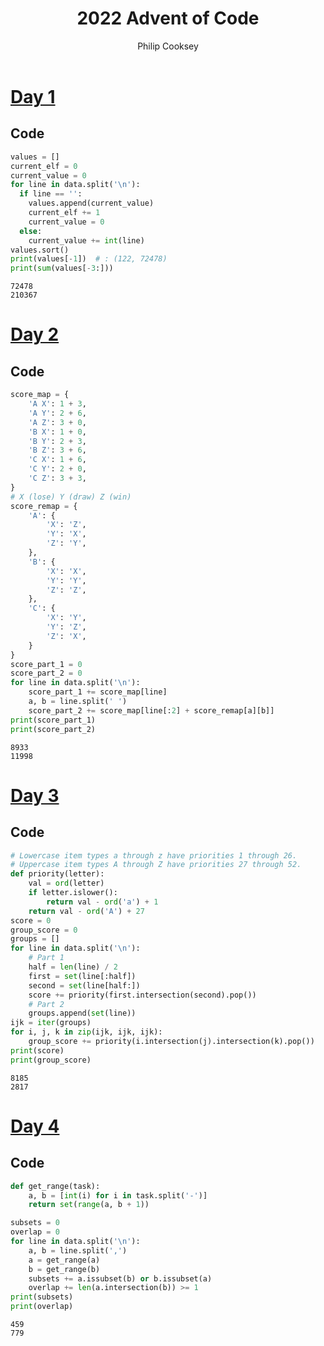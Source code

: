 # -*- coding: utf-8 -*-
#+TITLE: 2022 Advent of Code
#+AUTHOR: Philip Cooksey
#+STARTUP: hideblocks showall
#+OPTIONS: toc:1 num:nil html-postamble:nil
#+EXPORT_FILE_NAME: index.html
#+HTML_HEAD: <link rel="stylesheet" type="text/css" href="style.css" />

* [[https://adventofcode.com/2022/day/1][Day 1]]
** Code
#+BEGIN_SRC python :results output :var data=DAY1_DATA :exports both
values = []
current_elf = 0
current_value = 0
for line in data.split('\n'):
  if line == '':
    values.append(current_value)
    current_elf += 1
    current_value = 0
  else:
    current_value += int(line)
values.sort()
print(values[-1])  # : (122, 72478)
print(sum(values[-3:]))
#+END_SRC

#+RESULTS:
: 72478
: 210367

** Data :noexport:
#+NAME: DAY1_DATA
#+HEADER: :noweb
#+BEGIN_SRC org :results value raw
4456
15332
15148
8795
11382

9808
8430
8486
18918

57935

1604
3015
4529
4862
1822
4297
2568
3263
3011
2127
5186
1947
5816
4255
4041

35216

35747
27324

26368
27055

13138
7084
3464

5645
11098
3052
6917
5235
1717
9228

7789
9290
5753
9600
8631
6873
8844
2228
5123

5177
7591
7973
2093
7266
5307
3562
4994
2681
2924

15474
11021
14987
18512

12187
6865
20315

13751

6467
8287
14768
7194
9595

3948
1577
1989

24800
23570

2378
3426
6782
7276
5242
3067
4899
5532
4877
6314
6935
1956

59761

15344
4376
10193
2616
4785

2213
5782
1524
5941
3889
4619
5429
2136
2728
3576
2656
5164
4329
2497
4708

5683
4966
6373
4478
5416
5769
5070
1858
1402
7860
5079

8074
2328
7620
4129
4601
7599
5920
7630
2371
6012
4981

9498
24782

8021
13701
11586
2602
6357
5024

5196
1576
5951
1324
7173
7755
8917
4876
9529

8424
12572
13981
10565

1250
3812
3169
4603
2583
5161
1338
1190
3905
1306
6034
5014
1395
5712
2405

2979
2522
3492
2056
3938
5299
2344
5770
4986
4396
5009
2297
5204
2212
4639

48407

10536
2349
15857
12566
6685

13146
2316
13286
9084
10813

3229
5725
6745
2572
3680
6120
1520
5282
4233
7415
3651
6321

16325
26001
4135

4446
1777
7851
3725
3467
4269
4832
3126
5262
3832

36676

4235
9133
9303
11635
7756
10581
10205

3881
4503
4561
7864
8425
1132
2225
1774

11546
8235
6565
8843
10925
1294
8524

10308
18232
17418

7868
5254
5010
6247
8073
6653
5905
7280
2294
2310
4373

22935
32902

27527

5453
4894
5399
3194
5313
5029
1675
8505
2402

9019
7439
1022
6928

14254
6993

2241
6280
5528
3050
9740
4417
5394
5005

7238
5994
4777
2224
2615
5435
2882
1197
4046
5816
5169
1982

6078
1024
5313
1077
3849
4504
4905
1531
5982
3421
5897
5863
3924
1462
1498

7730
13740
11124
5254
1477

6460
16501
6967

32786
14401

2100
1443
2242
4612
1688
2989
5955
2558
3471
4266
5055
1696
1675
5607
1698

7442
11417
4391
1381
14939

3197
5254
5713
3793
4821
5224
2793
6292
4170
5175
3118
2921
4915
5183

5820
4391
1572
6231
2637
3245
1151
4649
6362
2701
4472
3981
3061
5232

2014
5908
7546
1550
5985
4555
3104
1570
2728
6966
5707

6900
8301
13106
13291
11480

13286
7865

13378
13699
13111
9125
8693
10880

8246
3428
3820
1395
4372
5028
3319
2791
5672
5250

3849
4034
3471
2861
1981
6597
1121
5171
5684
6322
3404

6530
7349
13396
15417

1544
1116
6318
1411
4235
2121
2289
2782
6496
5601
5820
5679
5084
6093

1188
1305
6501
5374
3059
5159
2258
4739
1082
1300
3228
1862
6513

2311
2736
3212
3840
4430
3264
1314
4005
3845
2290
2132
4929
5428
3038
3314

8080
1334
7997
1600
1403
7378
5766
2404
6620
3227
1285

1453
2076
3420
3210
6937
3434
1551
1308
6724
7854
3566

7944
21317
19792

7309
4116
8109
4976
7840
4063
1899
1282
3849
3471

7881
6265
9472
8410
7233
5480
5932
7062

55574

14717

5572
20925

16502
5704
7737
1666

7731

23304

1843
1296
1902
4620
5012
4071
3017
4109
6039
1343
3176
5562
2259
1205
3274

4160
4008
6960
1483
7779
7941
8578
3089

16288
8081
9553
3391
13430

3134
2771
5632
3394
3806
3416
2820
5295
5551
5993
3275
4223
1026

5349
1116
2873
4787
1400
1427
5019
5063
4101
1009
5664
2278
4839
4351
5563

21339
17904
20186

2835
1127
4130
3382
5698
5093
2716
4206
6223
6229
1566
2929
4368
4734

1534
7504
1597
3334
2415
5265
2596

1768
6531
6030
4418
2215
5698
4344
6017
5690
5953
2643
6509
5571

55789

12897
15223
9267
2635
12196

22537
30299

2392
1543
2911
12733
6014
9408

6161
1422
1149
2998
7005
6205
8151
6756
7996
2657

13763
10436
6205
13561
11215
7667

1175
5134
2837
3469
2453
5981
6131
1145
3177
5624
3275

7324
2404
8478
8607
4730
7408
3153
1243
4409
1557

3562
5873
1366
3030
4244
5379
3185
4384
3227
2918
4867
2392
1259
5097
2502

9159
3112
1546
9707
2973
7748
2498
3408

2754
8701
9383
1032
8853
6561
1620
3548
5350

1573
3449
6148
6428
2047
4891
2734
1906
5358
4574
5609
1203

10709
11865
4776
3416
9062
12053

1445
9294
12245
5102

2250
24101
9067

69003

15391
9789
2491
4529

2296
7458
2953
4324
2693
1774
8020
7327

13589

19833
9336
10146
7848

1860
4327
1136
4033
3876
2293
1458
5180
3298
2402
1055
6011
5404

3232
7872
1774
6694
5737
4408
6366
5436
1659
1404
1906

1901
6314
4317
1004
4615
3045
3354
4869
6198
1700
5942
2906

5559
4176
1851
3937
2463
3997
5604
2202
2277
6054
5874
5895
5024
5604
1052

5333
1443
3930
6574
4939
5709
4451
2005
5770
5812
1904
6412
1455

3836
6852
1460
6465
6736
7842
3138
1588
5173
2141
1280

17550
1366
21148

43430

13946
4212
13110
6545
13440
6113

2153
1069
8788
1013
2072
2615
2721
5305
6362

1967
6352
5793
1378

8623
12864
2992
5445
5729
13215

6387
2940
7403
6638
6829
1085
6876
6992
3060
6603
5952
4335

19705
20102
6637
14071

2840
9088
6723
4085
5522

4121
7644
9835
2363
6791
5901
6526
7273

9599
9676
7347
4769
8184
6267
9319
8997
8320

4400
6279
7783
2220
5400
7160
2884
4431
2137
4215
7009

1771
1273
1351
1636
4824
1078
6062
4117
2073
3731
3259
5938
3854
3518
4303

6145
2840
1092
1074
3794
2474
3662
4088
3412
4375
4870
3283
3987

39487

5939
4462
11269
8957
9176
8451
7384

5844
2701
4494
1323
1355
2817
2844
3357
2690
1485
1292
3127
5413
5130
2611

4375
8058
7707
1222
6437
4629
7025
5385
6516
5607
4211

5857
2485
6192
6899
10078
3717
7144
8567

3500
15273
13240
3718
1469

4015
3971
5568
1927
4210
2791
1790
4671
6421

15712
13378
3252
11034
11821

10668
2660

4227
6926
6629
11649
5860
3738

7839
5273
2817
14372
1373

3174
15890
9917
8555
3689

5067
10140
9829
13507
4641
3012

5103
2025
1916
12487

1759
1966
1463
5374
6313
5308
4942
7268
4051
2697
5120
6179

61363

5018
3780
4918
1108
5395
7109

6220
4245
6322
5329
6383
6852
2839
2890
6796
5522
4376
4184

4395
1770
1627
9959

34941
2163

6620
3240
1464
7213
2440
2416
5710
1413
3111
1238
6759
3243

2891
2268
2816
4543
4885
4940
6805
2388
5045
4455
2311
3000

2389
10749
10902
5409
5879
1523
9673

7299
5735
5399
3058
1453
4879
6755
4358
7490
4373
7078

1091
5077
3905
4431
1314
1057
4299
5526
4051
1816
3438
4255
4814
3497

3154
15076
9075
11062
15034

2602
6838
6717
5069
6021
1197
1433
4996
2150
4477
6854
6793

9470
16177
17085
12206

9346

1537
6246
3425
15612

9179
8255
4268
5929
4779
2064
8454
10415

11847
3833
2302
9676
9392
4772
8144

19068
14793

6674
7489
2800
6290
1561
5104
7672
5826
6534
1625
4518

3782
1168
3350
5836
2756
5196
6134
6217
4238
2673
6462
2703
1792

8058
7336
9255
11102
10372
4544
3400

3560
4786
16166
7505
5275

4106
3782
2824
6291
8768
8953
10093
7212

10343
3707
4931
8986
5122
10412
5659
6535

4446
10953
4583
10386
9446
1290
8175

22060
32800

6529
10560
1565
6744
13510

5644
2683
5983
4928
4287
4229
1238
5676
4459
4428
3596
3357
5361
5864
1651

5500
8352
5151
9023
5639
2401
3444

7207
2938
5187
7597
5537
4185
3302
6283
7436
2060
3284

7910
2995
1029
6938
2543
3021
6932
2344
8607

5999
3983
5017
2519
5665
4522
3997
3826
2525
1787
5833
5077
1046
3403
4119

5644
5785
6978
5278
7358
8732
4155
4893
1033
1915

19270
3726
14601

2839
5182
3385
3874
3909
4896
6049
3513
5858
3585
3914
2003
5358
1410
5380

3094
11126
10227
7659
2491
8200

14804
12807
9658
12943
6693

5524
3874
1823
4654
2071
2935
3342
2845
4694
3711
2366
5002
2433
3191
4709

9068
1009
6619
9325
9608
5953
3186
7929
2219

5762
2410
1474
6659
4007
2793
3423
3281
5319
6674
2826
1156
4955

10835
29983

54869

3054
2100
6896
1702
3616
1500
6799
4683
5443
4554
3588
6136

3632
3894
2685
2075
1191
6239
4758
5575
1776
2966
4951
4317
3836
2731

1141
4772
6072
4153
2855
6357
7153
4671
2976
2115
1080
5259

4357
1328
6412
1730
1320
3812
1910
1794
5786
4504
1435
6854

31138

5461
1426
5065
3397
1932
5237
1533
2796
5136
5350
4613
2637
2148
4779

4256
2636
1308
1811
7268
4693
1371
4370
3211
1140
4636
7428

5699
1987
1999
3069
2646
1763
4447
5638
1443
3903
5526
1362
3249
4218
2294

7625
4988
22798

16793

1861
7119
5038
3479
7553
5253
6487
2741
7276
7550
6363

3075
1057
2116
2172
7377
8013
4129
6875
1448
2830
7384

12623
21242

4377

1769
9780
7910
10742
6711
4762
7717
10483

6545
3475
10066
8506
8200
2227
6908
4278

6071
2457
1180
9584
10016
3239
3736
1508

3503
10764
1139
11624
8885
2515
5928

3981
3009
4024
4701
1220
6493
6906
4025
7476
1317
4816
1378

3632
3672
6583
6796
7802
7499
7110
1681
1680
3025
4679

3318
9634
5843
7936
6508
2891
11554

7264
5595
6633
2288
7357
4230
2282
3014
4755
1351
3039

8150
8979
4245
4293
5803
1759
4522
9330
1655

7650
1117
7239
5993
8370
5845
8114
3561
8626
2534

6934
2534
1559
7600
1738
7202
7935
1518
5011
4768
4957

24403

1528

56664

6240
4652
4254
3303
3071
4044
8469
3620
1773
8207

9158
25624

14332
5930
13744
15194

2402
1443
3448
4152
5758
2976
4905
3556
5756
5650
5321
3509
3411
4310
1001

19554
11935

2065
4464
6093
4054
2308
7369
4077
3870
6820
5414
1793

5148
2885
8779
8411
2368
9738
2555
8994

5852
14172
2551
7236
12618

2422
8142
5695
10672
9666
2944

8975
1384
8737
6814
9050
9875
9607
8206

4843
5431
7512
10125
4505
6737
8943
9244

14044
20015
9074
17692

2065
7381
2923
3124
6842
5312
5653
5376
1565
4015
5192
7431

9860
8742
4134
5648
11254
11136
8152

1039
5878
1432
1569
4399
2468
1825
3572
3745
2358
4034
5380
2482

26567
13363

15462
14772
5927
11524
13281

6209
9734
8595
8729
3465
1289
7405
5511

5986
6743
3343
2098
6385

4039
6421
4520
4805
8409

14688
6273
11459
12152

6351
18681
16311
6119

19159
14867
5035
10867

2712
3110
7319
6181
7037
6428
8742
6499
2804
6266

7577
5035
12874
10877
2675

6449
8890
17826
16514

11281
15231
4709
16501

7356
12005
9773
8760
9469
1131
7310

7410
10398
3919
5813
6592
5149

2045
1223
4611
10603
5080
6080
7489
9028

3065
3881
4241
3426
5614
5759
2629
5616
2336
1553
5978
5694
1634
4055
3091

2782
2657
6272
3793
4696
7070
3286
5580
3374
4220

1716
2651
3943
2643
3944
4430
5825
2297
4633
4508
3840
6493
5414
1304

2784
6732
5215
4494
5889
1661
4418
3013
7460
3200
5443

1541

10562
14833
11492
3651
8946

66600

1064
6728
6738
3987
6073
6542
5077
3811
1996
5854
1099
4302
6179

13444
12866
14105
2630
15546

4802
1420
4264
1558
2066
2357
5290
4610
3583
3210
6250
4217
4974
6001

5902
3243
4171
3138
5095
2204
4890
5105
2199
3912
4942
3711
3037
2622
2873

65623

1861
5546
6520
5393
5139
10765
4894

5894
1786
2167
3468
7533
3517
4168
4394
5193
5610
7018

11160
10085
10310
16158

2341
4501
1022
5132
4226
4486
5816
1641
7403

8201
2009
8548
2442
6605
1095
1629
4854
2912
5726

5987
9926
2171
7810
3620
7589
5873

6421
4638
1520
3227
6149
4707
1261
6029
5076
4185
4973
4604
1872
3370

4377
16755
19423
15389

2947
8703
7654
5575
3505
4490
4992
3683
7613

3015
3581
2208
2834
1582
4397
2506
4176
1902
4690
2965
3352
2660
5352

1415
6549
5701
5793
4212
2582
2429
4059
5696
2582
5499
4773
2401

9861
11375
13345
3901
4954
2597

50834

1759
1506
7576
2350
2044
7635
5237
4473
6065
4242
4038

4753
1707
3708
1955
5728
3405
3049
4492
1785
5396
3591
3046
5805
2310
1145
#+END_SRC

* [[https://adventofcode.com/2022/day/2][Day 2]]
** Code
#+BEGIN_SRC python  :results output :var data=DAY2_DATA :exports both
score_map = {
    'A X': 1 + 3,
    'A Y': 2 + 6,
    'A Z': 3 + 0,
    'B X': 1 + 0,
    'B Y': 2 + 3,
    'B Z': 3 + 6,
    'C X': 1 + 6,
    'C Y': 2 + 0,
    'C Z': 3 + 3,
}
# X (lose) Y (draw) Z (win)
score_remap = {
    'A': {
        'X': 'Z',
        'Y': 'X',
        'Z': 'Y',
    },
    'B': {
        'X': 'X',
        'Y': 'Y',
        'Z': 'Z',
    },
    'C': {
        'X': 'Y',
        'Y': 'Z',
        'Z': 'X',
    }
}
score_part_1 = 0
score_part_2 = 0
for line in data.split('\n'):
    score_part_1 += score_map[line]
    a, b = line.split(' ')
    score_part_2 += score_map[line[:2] + score_remap[a][b]]
print(score_part_1)
print(score_part_2)
#+END_SRC

#+RESULTS:
: 8933
: 11998

** Data :noexport:
#+NAME: DAY2_DATA
#+HEADER: :noweb
#+BEGIN_SRC org :results value raw 
B X
C Y
A X
B X
B Y
B X
A Z
A Z
A X
C X
C X
B X
B X
C X
C Y
A Z
B Y
C Y
C X
B X
B X
C Y
A Z
A Z
C X
A Z
A Z
B X
A X
C Y
B Y
C X
B Y
B X
B X
A X
B Y
A Z
A Z
A Z
A Z
C X
B X
B Z
B X
C Y
B X
A Z
B X
A Z
A Z
A Z
C Y
C Y
C Y
A X
B X
B X
B Y
A Z
B Y
B X
B Y
A Z
C X
B X
A Z
B X
A Z
C Y
B X
C Y
A Z
C X
C Y
C X
C Y
C X
A X
A X
B Y
A X
A Y
A X
C Y
C Y
A Z
B Y
A Z
C Y
A Z
B X
A X
B X
C Y
A Y
B X
B X
C Y
A X
A X
C Y
B Y
A Z
A X
C Y
C X
A Z
B Y
B X
B Z
C X
B Y
C X
B Z
C X
A Z
C X
C Y
C Y
B Y
B Y
C Y
A X
B Y
A Z
B X
C X
C Y
B X
A X
C Z
A Z
B Y
A X
B X
A X
B X
B Y
B X
B Y
B Y
C Y
B X
B Y
B X
B X
A Z
C Y
B Y
A Z
C X
B X
B X
B Y
B X
C Y
A Z
A Z
C Y
C Y
A X
A Z
A Z
C X
A Z
B Y
A Z
A Y
B X
A Z
C Y
C Y
B X
A Z
B X
A X
A X
B Z
C Y
C Y
C Y
C X
C Y
B X
B X
B Y
A X
B X
B X
C X
A X
C Y
B X
A Z
B Y
A Z
B Y
B X
A Y
C Y
C X
B Z
C Y
B Y
B Y
B X
C Y
B X
C Y
A Z
A X
B X
A Z
C Y
C X
C Y
B Y
B Y
A Z
C Y
B X
B X
B X
A Z
C X
A Z
B X
A Z
B X
B X
B X
B Y
C X
A Z
B X
B X
C Y
A X
B Y
B X
A Z
A Z
B X
C Y
A Z
A Z
B X
B Y
B Y
B X
A Z
C X
A Z
A X
C Y
B Z
A Z
A Z
A Z
A X
C Y
B X
C Y
A Z
A Z
C Y
B X
A Z
A X
A Y
A Z
B Y
C Y
B Y
A Z
A Z
C Y
C Y
A Z
A Z
C X
A Z
A Z
C X
C Y
B X
B Y
B Y
B X
C Y
A X
C X
A X
B X
C Y
C Y
C X
B Z
A X
A Z
C Y
C Y
C Y
B X
B Y
A Z
A Z
C X
B X
A Z
C Y
B Z
B X
A X
A Z
A X
B X
B X
A Z
A Z
B Y
B Y
B Y
B X
A Z
B X
C X
B Y
B Z
A Z
C X
C Y
B Y
A X
C X
A Z
B X
A X
A Z
B X
C X
B X
A Z
B Y
B Z
A X
C Y
A Z
B Y
B Z
C X
B X
C Y
C Y
B X
A X
B X
B Y
A Z
C Y
A Z
C Y
A Z
A X
B Z
C X
C Y
B X
C X
B Z
B X
C Y
A Z
A Z
C Y
B X
A Z
C Y
A X
B Y
A Z
B X
A Z
A Z
C Y
B X
A Z
A Z
C Y
B Y
B Y
C X
C Y
B Y
C X
B Y
A Z
C Y
B Y
A Z
B X
B X
A Y
B X
B X
B Y
B Y
C X
C Y
A Z
C X
A Z
A Z
A Y
A Z
B Z
C Y
C Y
C Y
C X
C Y
C Y
B X
C Y
C X
B X
C Y
C X
C Y
A Z
C Y
B Z
C X
A Z
C Y
C X
B X
B Z
C Y
C Y
B X
B Y
A X
B Y
A Z
C Y
C X
C X
A X
B Y
A Z
B Y
C Y
B Y
B Y
A X
C X
A Z
C X
A Z
B X
A X
A Z
B X
A X
B X
C Y
B Y
B X
C X
C Z
A Z
B Y
B X
A X
B Y
C Y
C Y
A X
C X
B Z
A Z
A Z
B X
A Z
C X
B Z
B Z
C Y
C Y
B Y
C Y
A Z
C Y
B X
B X
B X
A Y
A Z
A Z
A Z
C Y
B Y
B Y
C Y
A Z
A Z
A Y
C Y
C Y
A Z
C X
B X
A Z
C Y
C Y
A X
A Z
C X
A X
B Z
B X
B X
A Z
C Y
B Y
A Z
A Z
C Y
A Z
A X
C X
A Z
B X
C X
C Y
B Z
C Z
A Z
A X
C X
B Y
C Y
A X
B Y
A Z
B X
B Y
A X
C X
A Z
A Z
B X
A X
A X
C Y
B Y
A Z
C X
A Z
B Y
A Y
C Y
B X
C X
B X
B X
A Z
B X
C X
C Y
A Z
C Y
A Z
B Z
B Z
A Z
A Z
A Z
A Z
C Y
C Y
A Z
A Z
B Y
A Z
A Z
A X
C Y
C Z
A X
C X
B X
B X
A Z
C Y
A Z
A Z
B X
A Z
C Y
B Z
A Z
A Z
A Y
C X
A Z
B Y
B Y
C X
B X
C X
A X
C Y
A X
C X
A Z
B X
B X
A Z
B X
A Z
A X
B X
A Z
B X
C Z
B X
C Z
A Z
B X
C Y
A Z
B X
B X
B Y
C Y
A Z
A Z
C X
C Y
A Z
C Y
A Y
C Y
B Y
B Y
B X
C X
A Z
C Y
A Z
C Y
C X
A Y
C Y
C X
A Z
C Y
B X
A Z
A Z
B Y
C X
A Z
A Z
B Y
C Z
A Z
B X
B X
B Y
A Y
A X
A Z
B Y
C X
C X
B Z
B Y
A Z
B Z
C Y
B X
A X
C X
A Z
A Z
B Y
B Y
B X
C Y
A X
C X
C Z
C X
B Y
B Y
A Z
B X
A Z
A Z
C Y
C Y
A X
C X
C Y
C X
A Z
B Z
B Y
C X
A Z
B X
B X
A X
A Z
B Z
B X
A Z
A Z
A Z
B X
C Y
B X
A X
A X
C Y
A Z
C Y
B X
A Z
B X
B Y
B Y
A Z
B X
B Y
C Y
B X
B Y
B Y
B Y
A Z
C Y
B X
B Y
C Y
C X
B X
C X
A Z
C Y
A Z
A Z
C Y
B Y
A Z
B Y
B Y
B Z
B X
B X
B X
A X
C Y
B X
B X
B X
B X
B X
A Z
A Z
A Z
A Z
A Z
C Y
B Y
C X
A Z
C Y
B X
C Y
C X
A Z
A Z
B X
C Y
C Y
A Z
B X
A Z
B Y
B Y
C Y
C Z
C Y
B Y
B X
C X
C Y
B X
B X
A X
C Y
A Z
B Y
A X
C Y
A Z
A Z
A X
A Z
A X
B Y
C Y
B X
C Y
A X
C X
C X
B Y
A Z
C Y
C Z
C Y
C Y
C X
C Y
A Z
A Z
B X
C X
A Y
B X
C X
C X
B Y
A Y
A Z
C X
C X
C Z
B X
A X
C Y
A Z
B X
A Z
B X
B X
C X
B X
B X
A X
B X
B X
C Y
B Y
A Y
B X
B Z
C X
A Z
C Y
A X
C Y
C Y
B X
B X
C Y
C Y
C Y
A Z
A Z
C X
C X
B X
C Y
C Y
B X
C Y
A Z
A Z
C Y
C X
A Z
A Z
B X
B Y
C X
B X
B Z
A Z
B X
B X
B X
C Y
A Y
A Z
B Z
B X
B X
B Y
A Z
B Y
B X
A X
A Z
C Y
B X
C Y
C Y
A Z
A Z
B Z
A Z
B X
C Y
B Y
B Z
B Y
A Z
C Y
C Y
B Y
C X
C Y
A Z
C X
A Z
B X
B Y
A Z
B Z
C X
C Y
B Y
C Y
B Y
A Z
C X
B X
A Z
B X
B X
B X
A X
C X
B Y
C X
A Z
C Y
B X
A Z
A Z
A X
B Y
A Z
A Z
C X
A Z
B Y
A X
B X
B Y
A Z
B Z
B X
A Z
C Y
A X
A Z
C Y
C X
C Y
C X
A Z
A Z
A Z
C Z
C X
C Y
A Z
C Y
C Y
C Z
C Y
C Y
A X
A X
A Z
B X
B Z
A Z
B X
A Z
A Z
C X
A Z
B Y
A Z
B Z
A Z
C X
A Z
B Z
A X
C Y
B Y
C Y
C X
C Y
C X
A Z
C Y
C Y
C Y
C Y
A Z
B Z
B Y
B X
B X
C Y
A Z
A Z
A X
C X
A Z
B X
A Z
B X
C Y
C X
A Z
B X
C Y
A X
B Y
C Y
C X
A X
C Y
A Z
B X
C X
A X
B Y
B Z
A Z
A Z
A X
A Z
C X
A Z
B X
B X
C Y
B X
B X
A Z
B X
A Z
B X
B Z
A Y
A X
A Z
C X
A Z
A Z
B X
B X
B Y
B Y
A X
C X
A Z
C X
A Y
A Z
C X
B Y
A Z
C Y
A Z
A Z
C Y
A Z
A Z
A Z
A Z
B X
C Y
B Y
A X
B X
A Z
B Y
B X
B Y
B Y
C Y
C X
C X
B Y
C Y
A Z
B X
C X
B Z
A Z
C X
B X
C Y
C X
A Z
C X
C Y
B X
C X
C Y
B Y
A X
A Z
C X
C X
B X
B X
B X
C Y
B X
B X
B Y
B Y
B X
C X
C Y
B X
B X
B X
A Y
B Z
C X
C Y
C Y
B X
B X
A Z
A X
C Y
B X
C X
B X
B Y
A X
C Z
C Y
A Z
B Y
B Y
A Z
C X
C X
A Z
B Y
A Z
B X
A Z
C Y
C Y
B Y
A Z
A Z
A Z
C Y
C Y
A X
C X
B Y
C Y
C Y
C X
A Z
A Z
C X
C Y
A X
B X
A X
B Y
A X
A Z
A Z
C Y
A Z
B X
C X
A Z
A Z
A Z
C Y
C X
A Z
C Y
C Y
B X
B X
C X
B X
C X
A Z
B X
B Z
B X
B X
C Y
A X
A Z
B X
A Z
C Y
A Z
C Z
A Z
C Z
C X
A Z
B Z
A Z
C Y
B X
C Y
A Y
C Y
C X
B X
B Y
C X
A Z
B Z
A Z
B Y
B X
A X
B X
B Z
C Y
B Y
C Y
C X
B X
C Y
C Y
A Y
C Y
B X
B X
A Z
B X
B Z
C X
A Z
C Z
C Y
A Z
A Z
B Z
C X
A Z
C Y
A Z
A Z
B X
B Y
B Z
C X
C Y
B X
A Z
B X
A Z
B X
A Z
B X
A X
C Y
B Y
C Y
B X
A Z
B X
C Y
B Y
B Y
B X
A Z
B X
C Y
A X
A Y
B X
A Z
A Z
B Y
A Z
A Z
C Y
B Y
A Z
C Y
C Y
C Y
B Y
A Z
B X
A Z
C Z
A Z
A Y
B Z
C Y
A Z
C Y
C X
B Y
A Z
A Z
B X
A X
A Z
B X
A Z
C Y
C X
A Z
A Z
C X
A X
A Z
C Y
A Z
A Z
C X
C Y
B X
B Y
B Y
C Y
C Z
B Z
C X
C Y
A X
A Z
B X
B Y
B Y
C X
B Z
B Y
B X
B Y
C X
C Y
B X
B Y
B X
C X
C Y
C X
A Z
B Z
B Z
C X
C X
B X
C X
B X
C Y
C Y
C Y
B X
C Y
C X
A X
A Z
A X
A Z
B X
B X
A Z
A X
B Y
A Z
B X
A Y
B X
C Y
A Y
A Y
B X
B Y
C Z
C Y
B Y
B Y
B X
A Z
A Z
B X
A X
B X
B Y
B X
B X
A Z
C X
A Z
A X
A Z
B Z
B X
A Z
C X
A X
B Y
C X
B X
C X
A Y
A Z
B Y
C Y
A Z
A Z
A Z
A Z
A X
A Z
B X
A Z
C X
A Z
B Y
C Y
A Z
B X
A Z
C Y
B X
C Z
B Y
C X
A Z
A X
C Y
B Y
B X
C Y
C X
A Z
B X
C Y
A Z
A Y
C Y
B X
C X
B Y
A X
C Y
B X
C Y
A Z
A Z
A Z
C Y
B Z
B X
A Z
A X
B X
C X
B X
A Z
B X
B X
B Y
B X
A Z
C X
B X
A Z
A Z
C X
A X
A X
B X
B Y
A Z
C Y
C Y
B X
B X
A X
A Z
A Z
A X
B X
A Z
B Y
C X
B X
B X
C Y
A Z
B X
A X
C Y
C Y
C Y
A Z
B Y
C Y
C Y
C X
A Z
B Y
B X
B Y
B X
C Y
C Y
A X
B X
B X
C Z
C Y
B Z
A Z
B X
B X
B Y
C Y
C Y
A Z
C X
B X
B X
A Z
B Y
B Z
B X
A Z
A Z
A Z
C X
C Y
C X
C X
A X
C X
C Y
A X
B X
A Z
A X
B Y
B X
A Z
A Z
C Y
B Y
A Z
B X
C X
A Z
A Z
C X
B X
C Y
B X
B X
C Y
A Z
A Z
A Z
A X
A X
B X
A Z
B X
A X
C Y
C X
C X
A X
A Z
C Y
B X
A Z
A Z
A X
A Z
B Y
C X
B X
C X
C X
C X
A X
C Y
A Z
C Y
B X
B X
B X
C Y
C Y
A Z
A Z
C Y
A Z
B Y
B X
A Z
B Y
C Y
A Z
C X
B X
C Y
C Y
C X
C X
A Z
B X
A Z
B X
C X
B X
C Y
C Z
C X
C Y
A Z
A Z
A Z
B Z
B X
A Z
A Z
B X
A X
B Y
B X
C Y
C Y
A Z
B X
C Y
A X
A Z
B Z
A Z
C X
B Y
B Y
A Z
A Z
C Y
B X
C Z
C X
A Z
A Z
B X
B X
A X
B Y
C X
A Z
C Y
A X
B X
A Z
B Y
B X
B Y
A Z
B Y
C X
A Z
B X
A Z
C Z
A Z
A X
B X
C Y
A Z
A Z
A Z
C X
B X
A Z
A Z
B X
A Z
A Z
B Z
A Z
C Y
B X
C Y
C Y
C X
B X
A Z
B Y
A Z
C X
B X
C Y
A Z
B X
B Y
C X
C Y
A X
C Y
B Z
C X
B X
C X
B X
A Z
B X
A Z
B Y
B X
A Z
B Z
A X
B Y
B X
C X
C X
B X
B Y
C Y
B X
C X
C X
C Y
A Z
C X
A Z
C Z
C X
B X
B X
A Z
A X
A Z
C X
A Z
B X
A Z
B Y
A Z
A Z
A Z
B Y
A Z
A X
A Z
C Y
A Z
C Y
A Z
A Z
C Y
A Z
A Z
C Y
B Y
A Z
A Z
A X
C X
B X
A Y
B Y
A Z
C Y
C Y
A Y
C Y
B Y
B X
A Z
B Y
C X
A Z
A Z
A Z
B Z
A Z
C Y
B X
B X
C Y
A Z
C Y
A Z
A X
A Z
B Z
C Y
B X
C Y
A Z
C Y
B X
C Y
B Z
B X
A Z
C Y
A Z
C Z
A Z
C X
B X
A X
A X
B Y
A X
B Z
B X
A Z
B Y
B X
A Z
A Z
A Z
C X
A Z
B Y
C Y
A Z
C X
A Y
A Z
B Z
B Z
C Y
A X
B X
B Y
C Y
C Y
A X
A Z
C X
C Y
C Y
B Y
B X
A Z
B X
A Z
A Z
B X
B Y
B X
A X
C Y
B X
B Z
A Z
A X
C X
B Y
C Z
B X
A X
B Y
A Z
C Y
C Y
A X
C Y
B X
A Z
A Z
A Z
A Y
B X
B X
A Z
C X
A Z
C Z
B Z
A Z
B X
A Z
C Y
B Y
B X
A Z
C Z
B Y
A Y
B X
B Y
A Z
C Y
B X
A Z
B X
C Y
A X
C X
A Z
A X
A X
A X
C Y
C X
A Z
A Z
C Y
B X
B Y
B X
B Y
A Z
C Y
B Y
B X
A Y
B Y
A Z
B X
B X
A Z
C X
B Y
A Z
A X
C X
C X
A Z
C Y
B Y
A Z
A Z
C Y
C X
A Z
C X
B X
C Y
C X
C Y
B X
B Y
C X
A Z
A Z
C Z
A Z
A Z
C X
C X
B X
B X
C X
B Y
A Z
C Y
C X
B Z
B X
B X
C X
B X
A Z
C Y
A X
B Y
B X
C X
B X
C Y
B X
B Y
A Z
C Z
C X
B Y
A Z
B Z
C Y
B Y
A Z
A Z
B X
B X
B Y
A Z
B X
B Z
A Z
C Y
C Y
A Z
B Z
C Y
C Y
C X
B X
B X
C Y
B X
C X
C X
A X
C Y
B Y
A Z
C Y
A X
A Z
A Z
C Y
C Y
B Y
B Y
A X
A Z
B X
A X
A X
B Y
B Y
B X
C X
A Z
A Z
B Y
C Y
C X
B Y
B Y
A X
B X
C Y
B X
A Z
A Z
C Z
A Z
B Z
B Z
B X
A X
C Y
B X
B X
C X
A Z
B X
C X
C Y
C Y
A Z
A Y
C Y
C Y
B X
A Y
B Z
A Z
A Z
C X
C Y
A Z
A Z
B X
B Y
A Z
A Y
B X
C Y
A Z
B Y
B X
B X
B X
A Z
A Z
A X
B Z
B Z
A X
C Y
C Y
B X
A Z
A X
A Z
C X
A Z
C Y
A Z
A Z
B X
A Z
C X
C Y
C X
B Y
C Y
B X
A Z
B Y
A Z
A Z
A Z
C X
C X
B Z
B Z
B X
B Y
A Z
C X
C Y
A X
C Z
A Z
B X
C X
B X
A Z
B X
A Z
C X
A X
B X
B X
A Z
B X
B X
C Z
B Z
B X
A Y
C X
B X
B Y
B Z
C Y
B X
C X
C Y
A X
B X
C X
C X
B X
A Z
C Y
B X
A X
A Z
B X
B X
C X
A X
A X
A X
C Y
A Z
C X
A Z
C X
C X
A Z
C Y
A Z
B Y
A Z
B X
C X
A Z
C X
B Z
B X
A X
C X
C X
C Y
C Y
B X
B Y
B X
C Y
C X
C Y
B Y
A Z
B Z
C Y
C Y
A Z
B X
C Y
A Z
A Z
A X
B X
A Z
B X
A X
C X
B Y
B X
A Z
C X
C X
B X
C Y
C Y
C Y
A Z
B X
A Z
B Y
A X
B X
A Z
B Y
B Y
B X
C X
A X
B Y
A Z
B X
C X
B X
A Z
C Y
A Z
A Z
B X
B X
A X
A X
C Z
C X
B Z
C Y
A Z
C Y
C Y
A Z
B X
C Z
C X
B X
C X
A Z
C Y
C Y
B X
A Z
C X
B X
B X
A X
C Y
B X
A Z
A Z
B X
B X
B Y
A Z
A Z
B Y
B X
C X
B X
A X
A Z
A X
B X
B X
C Y
A Z
A X
C Y
B X
C X
C X
C X
C X
B Z
B Y
C X
A X
C Y
C Y
C X
B X
B Y
B X
B X
B X
C X
B X
B X
C Y
C Z
B X
C Z
A Z
A Z
C Y
B Z
B Y
A Z
A Y
C Y
B X
C Y
A Z
B Y
C Y
C Y
A Z
A Z
C Z
A X
A Y
B Y
A Z
A Z
A X
C Y
B Y
A Z
A Z
B Y
C Y
C Y
A Z
A Z
B Y
A Z
B X
A X
A Z
B Y
C Y
C X
A X
C X
C Y
B X
B X
A Z
C Y
B X
B Y
C Y
A X
B Z
B Y
C Y
C Y
A Z
A Z
A X
C Y
A Z
B X
A Z
C X
C X
C Y
C X
B X
C X
A Z
B X
B X
B Y
B X
C Y
A Z
B Y
B X
C X
C Y
C Y
A Z
A Z
B Z
B X
A Z
C Y
A Z
B X
A Z
A Z
B X
B Y
A Z
B Z
C Y
A X
C Y
C Y
B Y
B Y
B X
C X
A Z
B Z
A X
C Y
B X
A Z
A Z
C Y
B X
C X
B X
A Z
C Y
A Z
B Z
A Z
A Z
A Z
B X
C Y
C Y
C Y
A Y
C X
C Y
B Y
A Z
C Y
A X
A X
C Y
A X
B Y
C X
C Y
A Z
C Y
A X
B Y
C Y
B Y
B X
B X
C Y
A Z
C X
A Z
C Y
A Z
C Z
A Z
C Y
A Z
C X
A X
C Y
B Y
C Y
C X
A Y
A Z
C Z
A Z
#+END_SRC
* [[https://adventofcode.com/2022/day/3][Day 3]]
** Code
#+begin_src python :results output :var data=DAY3_DATA :exports both
# Lowercase item types a through z have priorities 1 through 26.
# Uppercase item types A through Z have priorities 27 through 52.
def priority(letter):
    val = ord(letter)
    if letter.islower():
        return val - ord('a') + 1
    return val - ord('A') + 27
score = 0
group_score = 0
groups = []
for line in data.split('\n'):
    # Part 1
    half = len(line) / 2
    first = set(line[:half])
    second = set(line[half:])
    score += priority(first.intersection(second).pop())
    # Part 2
    groups.append(set(line))
ijk = iter(groups)
for i, j, k in zip(ijk, ijk, ijk):
    group_score += priority(i.intersection(j).intersection(k).pop())
print(score)
print(group_score)
#+end_src

#+RESULTS:
: 8185
: 2817

** Data :noexport:
#+NAME: DAY3_DATA
#+HEADER: :noweb
#+BEGIN_SRC org :results value raw
shzsFcPssFhjFssBzdpRcNHNZrpdJdJVJZ
fwvMCntfCCbSbSbtDgDNrDtDtJHZVH
GbCwwbwwnGrLhBzjFFFsWPhL
PpCqRsqqmmtCwMJC
LHFrLLHDSNHlfWNhDzmjzzJlJzPJMvPJjQ
SGSWDNrhZhPDSWDZLgVVRgbRppgpGVnpnn
GRRjbVjmJZlgMRzzrN
FpDptHpfHfnpPTvDFTWpFPnPcMfNCClNrzcVcrMMzVsCZlsZ
TFTQDnvLHPFDtVbLwbjdGjdwwJ
lhljvvhCjjzhjszzBPmnmGVZMGzG
FbTcTwbtSFdtcMPnTBPQVnnBZT
SFMpHDtNDSSbSdwppvgJWjJCJJgWgvlJHH
wzNCWpzCzJnWWpRRNdJrgHLhjfbLrHrchV
lBMStmPmmLQDPQZlshrdhgrfrcrrddgHgs
mvGDGQSvDPBlGMLGCvCWpNvpzRWFwqRw
stBttBThtDZqPWssPWZp
gRggwwggCGFSBBvPRpHZZrHdZLZq
ccFJGCNJmmGQzbTDhnQhBBnB
HJqMqtZbJMmJTqtLtVMqhpfphNdQfhfzzjhhlHll
rWSBrnwFwWCvwWCwBgPgCgzjQccQhhgRzcdQzjfcNfzR
CWBCwCvCvvwssWLMtJJGMdMZJsGV
nFwSFQwsNrrsssSwCrhrCNnfcCRgJRMJTJcMfRzMCMCRvW
DdbGdLZLttllWWvTzgzzgR
ZqGzPdLtDjBjDZGPZVmnhQFwqrFQhVFnss
sNNpCjttjsJjSpgpWjslCTnqqSVffrnhSfDhmhrhfm
dBwcGzbPBHbbwZcwJbcTTFDFFFDVrdVmFdnDqf
HzGcczQPHGwzPzGHRctWlvRgtvJlvNlJvRNj
cFNCFdvcCHvFBCZcwBfRSpttGhDmCghGShmSRt
QjLnTTzQVzTTnLMqhDgPhGDDSjGPrgSh
TTJGnJJlLQdNWZWJNBJZ
WHBpHcMDZHLDbHLtGCnmRmLNGmRqvsCC
PzTFzPPTJzrSbGsvnmqfsqfqRz
dJSQQdVFQgjTrjQPWcWHbBVcZVccZtWp
JDtnRtJzNzTTNlHc
rQPJFrLPGMMwrGPFwjFMVLjSTWHdWBTdSWdWZlcWTHlZ
MGFrCvLLwrwPFVVhvLMGGtnqfsmRJgDnqbRgfbqmfC
jnTtFjcSSvctJjznzvFmpqqPMqQDRVpRqPzqQzVQ
bhHBfrWpfHsfGNllRrRCPqDCqPqq
gsGZZpbWgbwHWGNgfZNjvLSTTjtnTgjSSSSJmL
RLQNdVNnRQdQHVVLGpspNqvtsqptqpTtsp
MlRWwbRBBFMFjCTFTTFDvj
WmlWBmBwwmrndnmLRHRQ
WnftJWlfnWSHGCjWWWSCFqFGBDqBwMcDmmMmGmqD
pTNhpTrPhhhRPzbhrppLhThLgqDmwccwqPBmMMqnFBcwwmBB
ZrhQTpzdjSVVtnvZ
jgtnJtBjtlTdJBZJVQBngQGDCGWpPGCcPWCbWdWMbcpP
wHstNNttSHPDmHcMCp
rrFFSvLLNfsFtNSqrtfrhsNjjVTBVgVvnTBvTQvjTgjVZz
qhZwlqFqFwlJwrDHqHcDvgcNzv
RCCTQmjCbQTBtRTbjJRDpBrgDHPPpPDvHccDPc
VmjVWstQJhlJlGVJ
GggpGwZmgvgJMvbJFQQDbDFbBbFCQDCW
rtrLzNLtNSPnNqDSQDcQCWlqBQ
VtzdRPtztLtVRtZmmMTRwCGZpMwp
vtvqjsCqtshfjcWFHWGjGFJj
zGrnzDDMpPcTHcSTVTJP
DbDwMbZRDrZdBBnMznZMGZDfwtlgQhsqCttClsqvsLfCff
JLzLtLsrzsQdvrWRwMHwcc
qPmCTzlPjljjFTZmWwcwwvHMMRWwHvMm
PFqZnVCqTCNjCzNgQsbGBLzLQQ
CBnppDHllVpPCBshBHpjDTSmZcSrfwvmJcDDTJfw
dFRLdLFQzNSTBTSNmBJv
FzFFzRMBFWtQlPlsjjPVMnhC
CVCfwnfdVvBdBbTNTT
LNzsHPNWsDjTZqDHqT
PtLgQsGQLSzWLstPgGWcgQLSNrpplffrnrNhpVCwlGVlrwMn
jPPVqPsHffzVnHzvSgMcCJGGMSVCll
pdbpDpBLNmNNppJgcvgSllGjDSGQ
hrbBwLpjLhhhNZLhNrhZZLHzfsztFzzsrtHfRFnFfRHf
tdjBdbmSfdHBdHHmZlWjFrnlWQlqvMFvFn
pDNDJhLhPVPLLLJphJLwNcwnQTcWWTqTrqMWTZvqMrlvFM
gpVLhNwpgZJCghCLDNwphgmsBdzHHHmSstmfggzdbR
TfMpfMBVftLMDBSjWDHgzHbgwLgHHvdzggzs
QJnZcFFnZRHdHjJvwgdg
RjjRRnmNmmZNjZqZnQcVffBrWqVTqrtffTSTVV
fZTdTVcVjrjdBzdTnGtgnnGSHHNFGn
thMWPtPMslmGnWnNnS
thvbMvQMRphhLCjrzBjZVdcQfC
MpmgZFgMGdrFrBCVnJ
JsbJlTTlvLQbVffRRvBBRVjd
LWlbhHlJhLTJmmGcMMHNmNgN
bhvmhPrbhqNqQRRGzQjVvvRL
wTwBZDBTwwggfnngcDfdsVVFQCdzCzDVRsFdQs
pngWMcgzMgpZWncnMpWNrbNHrNbmHhltWlbl
nPndBjLPscWSccBVGnScsSzMdhMppMthdMgpMgrzvhhp
CCFTFDwqZqCCJmhvpDzztVzDNztp
qQFJTbRVbmCfwTwfmnnssWBGnLnWlRLSGn
JRlJDSvLRRCdvmDSvdlbZNVBSWZGNgWsZGNgZBVs
QrjPMqMnLzzjLjFnNNgBpsgtgGGGVZ
hrjrFqjqFrQfMHPhQzDvvCLJdwwwmvbJbwDH
HDGrDDDpNsGQNdZQ
jpjgtgjSjpjllfZZtZsvNdtshqqq
cbgMfjclWTJcMwjWJfpfmVPLPBnVBHnmVbnmLBbD
rPrMZNsNrsvrwqvFFFdgQWNzLJJzRW
pStppStHmcmHpgVSllVcbVbWWDdLFhdbzdRRFhJFLLRF
cltCHmCBmtSlgjpllgGvTwPZPMfZvPsCMCwZvC
FRQQMdlFMDWRFQRQMQQDWdFbSSSVJSBbJSlBVVBnPJnzJL
rsftPfhsrgwznSzzHSLgJG
fhNsjrjhvsTTvdjcCRMRMRPcCW
tRtJttHFrjtDQHHBQMMBgMBSghhZQb
vqWPLpLvqrmPdmqwvqfmPhNBBBlSnbwbgnlnlhNSZZ
pGpdfzLLspddmqsqPvfvvPpGTVcJJCDRjHrccRtDjcRDFD
GJMHCdTMWJRhSTlhhSPllt
fVvqpfBFrqvqNzzgVDFrpDPmSVtQSlSmhjwltlRtmVhn
pzpBNDBzfDrsNsDRJJRdCssMLdLZWZ
hFfvWWvdpCwwcwFhphpcZCMmllHLfmbQlbrQLBJmGgQrQm
nVSNGjGzzSVNTsjzSJrbSrHBSHlrrmQHJB
PttTNsTRVnNjNqRnzRzRWCCCcpMCWGPMwwFZvFwW
DvZbFnDDsqDBwwRQgNBm
HhWpWWRMWChlChdHLlGlGtQtggSNPSSpgPmNgPJQtw
CMlWGMhhCVHlLCdHTHdrGHdbzjVqnzcvqqjRjFbbzbFFqR
ZZgCNqqBmjZsNgZCqJgNBdrLFHbBrWlPdHWFbPnHPW
TVwTDfzDwSDzmcSTcrzdbllnHPHdFlLzbF
tvDQwVtVvDVmtRsNMgRpJg
BBpDCpNJnmnpnDDmDGGmtTzqHcGTvTTjTbGjHLVcLb
swNNhPwwHzTVwwHw
rPRlPRhSQmmBDpnNfl
pbRhffPzcPDmfcNTpVBLpBjMGBGjZLLg
ssrCsqrszgJjZMqZLQ
SzCwnsllCrssvdrvwzPmDmPPbFRbSThPTPDD
QWLfcfczQQpcDTpLPfdZRRvRRVqbFWvZbvtqvv
NsGGJBhCmNdZVqsbdssZ
rMwwwBBJMrdzPfQMpzMnLQ
rdtCQhrCtQQprtTWQCHFjPgGBPdFPgvBqRRPqB
lsVsSnVSbLmmgBcgTLTFGgvq
wTTDTszsbzMDppJrJhDQ
ZlmsGLBVCBBZFCFFHqcHVvQhqVQSSHpH
dbbTRMrRwwzDfrTbFtMvcptvHFQQpqtc
gdJTDWgfwDwTwmgmNPnNsgFBlZ
PWhWhGFzzzrLdHCPccbJQJcHPD
NRpVTpTgRWVlHJNHMcHQMb
pSRSpVSZWRSTZjgTRTWnFLdZLrrndhdzZvtvzn
LgctLgVBVLhlPjqRhBLVcVlhbDDcGnNGfwCrbNDnrGbGCJNw
HmppHMWWmQmMqZZHWQrDDfDCffJrDGJrCb
qpWZsZZZMZWTLPhTRgTtThRP
hfhQfFQWzBfhfTQdmzdLDtDjtvHLjt
qsgpcqMNRmgpqsCwpCmZDvjwvdddHZHvZDtrrd
SgmNmqScbTSJbhJQ
dvMTQvTnZJsrQdbbSvMVZMblDwlflfDGgwwHcfGjPfjjrG
FqBLpBpFpFzRzqNFmgjGlDRHcwPPGwgcgs
tLNtWshsLLqWMJhTQVVbhvJd
bgZLMZgzbbLCcPCbMZbcNMgBqSTqSWVtSzvvTTBTqBvRBW
FhQpJQnGrlhGlrnTqRtTRJqSwDwtVR
FqlnnFnqFHnGHHdNZdbZbCNMdPLMPb
HHFnbftcfnfbbTbTnHTNVZZzJlPQlFrFzVJFZsdr
mvpGCBgwqCvLCqvMQWWzsQQWlPzwzsrV
hpGSGgqSvqbHcnhfVfct
lGVrnHsGcnVHzscrlGjHcrHqqWPlJCPJClTLLqCSPLPdqS
fRbwbtMQZtMMRFMSqfJTTWCTJPJCmd
ggdvtvdbVVGnpDGg
BnBjTcbnvhjjlMnNJJfnDnQDGdNDfP
qwFqVSWwqLpWFmFVCSqFpDDCJNJRQTRfRDGPfdfDQN
zwHwWVVWWFSqqwWTLqzzztHMvBhlcghblMlcttMllh
PFFNPNPmlFllbctNLmcjBstrsVrQHJSSHHSnnB
fddfDhdwGhTWWTDMwMggssjsjndsBsjsnSrVqSVV
MCvvTWvRMwCvGPpzCcmbplpCVC
thTqlPPTNbGNhGdqRRhRrNtFWnDnvvFZDpnFvfQDZtvWvv
HcMzVcVVcHrgHzcMcmmgfQvFQnMjnWDjfnvjQFfQ
VSmHJLHBJrTrJTlT
NjnsHjLLjNRddNdBFBSR
ftsbqfDcDqsrDtqsfSVBhJVFJgdBRVFS
wvDqwtDlsDDczjzjHvLzLQQM
qDwstwDtRfpJfVhBVZBMvnlRvv
zSFzQHFWdgZBVTZhTzrp
NHdggjGjWHQFPWHNPPbpJfPDtCwCtqDqJfbt
pvnbqHvnTvlCCpjsBsMGBGWWPp
RJSJhJCRVJmJwScrhSJdfwFsBGhZBjhGFFFFGgFPGhZW
cdRrdmwtfcdSmLtcSCQlvQNqQTlqqvtTlv
rnSlSrgWjVGpTTRhSffpRd
HtgHPsNNgNHszPcTBphMdhHhBcTc
JNNbZPZZsszNmtDbPgsmJlwFvWVnCwrlmWlnjnGvCC
WrVBVgVGGQCrSTTqvVjDqDjv
FmwRRwwRQhhLFMjFMzdqSSzS
RcJtbnnLtQWrGHcfrP
vpzssjmVjVZWNZzzQwtQwccpQhgtQCct
qDdfLMnMrrTbBLqTqltlTfbGQnghgRwggGgRnhhccCJJcG
MtdLfSSSddMftlrjjzsSWVSjFvjNvs
qTRPpRPzJglzGJzpGRHWHljwDtbwffjtbhjfwNfHmwwf
SZLVdsvrrdFdBcdZvsBdDCNtbmftNwfNbNhCNvtz
MLzzddLsQRppRlQGPq
PDDpdJgtpppGgttgdGdgJFzLjVcvVnnCTrVrRPTLvwnTTC
ZSbHBsSNlZcsfNnnvRrnVjrHwvCC
NmSmsfsfhmzcDmctJW
NbrLfrrLqpqWQHtBzbFttJgcgB
CmwjPPjjjShPvljwvwwjPBFttBtcHzFJcHTRHJRRmT
CCljjDGhvPCVdVSCdPvrrNfnnQsGqMpqqMqnFW
bdPdbcDZlddsZbHjrrgrmZmCZhCGjv
BffLfLVFVMMBRfwMpfzhFGFhGWvWvrhNvvNj
RMBpRSnffBJjSbJqdPHsDcbqtl
BgwGwDDZttDDTNND
WzNNnFRWFtTFlFsh
WJjPpPqqzWRbrqnNqvVvgvvdcBwgdrVBZG
FFbMVMFPvJppgvcvrZMjHlCJWHmHHBlqhCmqChCl
RGQVdVVLnLsQnQnnqWBlBmDRBDWWlhBD
SftLzQndGfVgFfjvvM
npvLlFLTWWqdLnJCmBmmpjQjjmjB
tfgDwzwVVVVtgtrsJtrbjSPQjQmjNBCNBNhPHDHC
ggVzVtMRgzMrvJLqFnnRnnRT
gZFZssWgNZTDwHDWzsFwWDQMMpqqpBPMjFtMPSQFqqqM
vrmvhdnVvQpftStnMN
JCdLddhhdJdcCdrrmCGhlgNsWDWDwWsgwHgHLZHW
vSsSGjSPvjvRSGpFprFbqFpppRfp
ZdmlndtBZbwrwfpWFn
JmdHdBBHtgllZldBhJZldLLBjPVQTfvGPNzQQSjjzPgTGNTs
TjTjBjVrTsLRRrMBsMMgzLqGGqgQHQdCQGgpgd
nbZcmNnPNcbNftvhlhZpgQgCqdSpgCHCqPFzSH
WfcNvtmmNmQlvNcbsWWjMwMVMRDVMDJM
hHHnfZSwHDgHcfclSGSnvrnvBCvWWntvzvzbWWVq
dTJTmspFTsFdRRLvtvLzvvVqtPVtrb
VFMNFpRJNTppTpsJVRcMGgfGfgZwghgGfcGh
lLGvwsMJLCMVnTrCrVdHRd
tbzqtDNNBpNWBtqzfRrFFnrVTTdrQVSVGp
tztfzmfzzPDzgWNNBbhGMlJLsvhJJjGJhGmM
rHrVJQVQVJLggDQQLbTvdCCSTdWLLLbCbS
pNtnwPthmZGRpmPFtqbMSzqffFSdTvbSzW
GpvvshwtmwsZDljjssHjVBVj
SmhJdtJhhzQSrzVhtQbtBRNfnFNSnDNGRfFGGMgR
lHwqPjqwTjLHCWLvPpvNrNMvnNGNfNGNBffGRN
lCrPTrwpPZWlqPlqpWWqZjsmJzbzVtVhhdsJcQdddZVJ
QqpCWHdQdVQlWcQCqcfRjnZZZPDnSPqPhhqZ
tmmzgWGgwJwwStSZZDRnZssR
GbFbLLvgmMMwGgmLCrppQrWVlWrFTHHd
qdqCgSVdVSVqfwsdZhpJspZsph
RjZBbmRlrlmmJwLNNNhLpwhB
vZlRrtTZCzCMfSPT
JBjhCNwjrlJlHJJRsscZrTcvLLgTsLPP
dDztmntCSgbLgqTzgc
fGVWnSMFtVGMNNNQllBjWHJC
dSDhVVdVZtnSgHQGThQvFNQQqF
LcfLRpMpcBpbrJfsbsscBNWRNPRGHvqPdTGPGqPWFH
spmrCcrdJJpLLmcmLLLDlzSzCCjVwZVtgnSZzn
ZJtgPTHtZPZQGbtNzzprVWWVrbrpCD
BRlfcRmBhSMVBqSVfBvNWrDrjWCjjzprCDCl
LfMRSmfqfSLcnnMqVSfccnhZwJFHZFTGZQGFLggwZTZGPJ
BChWddRRRcfmDbfhDP
MgpMFFsvMfGwvLgPjQPzPPmDcztDtw
NFgJpqvpLgqFnWWVNSfnNSCR
zMMMRmMfJpfhpzQJLMVtjtjPntgBtlZlVgJP
SdNbZvZbvbHTNbZbSWTdrTVBglBDlWBjDPDgntPqBDPt
rrNcrFwNdSrfzwMzZMLQQs
JPmCSfHTGJdTCbHgpgqLgRhghhffhg
ZWSSFVSVFQghQvwpphgh
lsDtZjVMMSdCNdbGCbjb
PBQPvDvVVRvQDqLDzJTlzwjz
tGcZTcdgGcncdrFrsTjzJSJqJqqwHSzzSZwq
CgtgdFgcFCMnMgsGFGGQWPQpQTCBvbNpNVVWVT
FHVFWMHMgVhnLWWMpnppfcdZNcPplnfn
RSvSCBSqGgDRjqCpPlPpppTpPjlcNP
zRzsGgJDqJwLVWVFwM
ThhWhNthVWTWqbWbFWbTdBtWSdMlHSlGlCGCdsCMClmnSlMn
DPPpvvfDHfLgDHvzpvPDsssMsmmzsMcClScMMcGG
rgPLHHJJHgZfvvZQQZfrpfFqBBwFBTNTBNBwtthQwVqt
JJgSWDSmSDQCFrhbRLSwLS
VznqzVNsMsZLdqslbRChtbHdHRrwHb
LVfNLMsLTmWDpBpf
cbTsnNpcnnchllFQlMRgJhRP
WddmdMVSBMWSBWjwCJVCPRwPFCQRRC
DWSSfjdSrTpDnHHMbZ
fgsVqqwQQtHhCrDfJH
pvbnBZWBbvWbTdthrJbDmqrmHq
TvZSNSNNSvFMBpqpnLnTBZBFGQwlQFggcFzcVGRlswsRll
zfMcQHzPtRNvlllc
BLnMhbZMLJLNNVtCdNgZgt
BJGFpqMBhBLLMqnwBhbrbhLssjFzssjfDzsmFmjmQFQPjT
JPBJPnpBFrqBJHtjlCjHJcCthM
wQZggQWQGfZFVmmGfDRjlvvNcvlNDhcNttlctt
SfmWfwVFwVGZWQVGSTdTbBpTPSqBbLnnrn
RJqBRJbqpqqJGvqHMmcfczfcjvHQfm
llgVnSWSlsssTnlWjhTcsZMcZcZMZMcccMNmcH
TnFhhllnWCnVCTllLnhhVSrbDDPrdpjRRqjBPRBBpbFJ
mRwRRNDjNTqwDNjNnNRTsQLcQWpQWZJLlLpQWs
PMFGCSzzgbBVzCGShVQZcgWsQLLftttQtlZZ
SlGVldCGGbBPMhPCVSBrNNdjRqjDrNmDnmrRwN
mqGGqGHnqGBCMrnGCbbbLgTTFFNNghHNTj
SdRfcsDPPcDdRzWPWltSlscwTSbShhgpQhgbFLbTQFjwhN
DPWWZzzztsDDtfzlscsPdcWZnVMNVqqGJnBrVqCrMrVvZnBJ
ZgglFCrrrlrWCJswHmwRVmFSwSsP
zhzqBLcjjnpzMzjhTtcqnVGbwssVRmqbHNPbwPsVNH
ftBjzLtptRWdvZlQQZQf
nGpsMncVRMGSnfsBllZdppwrTljZrQ
gcgHmtbCthHWhwBFBWZBlWlWrd
bCDDqHhcqbbtqcqtvJMzsGRsvVfPsfnzJV
TclPvSGZsPZRjhjWDgjp
JtnwHFtJqtwfQfgWgRWhdhjtgdRM
JBwnHwgFFqVJrsGmPvNTPsVvSN
ZJnfZNnDNZJLzNntDtDNNzNWTVBPrrvRRGdBcVRfPPcvfdMr
CFgjFmggQSQQmSggVMMvRdTvBVRjrdrc
mbsqQFqFgwwmgmSbwQWWLDWzpLcLnzZzLbLL
PnwSFSLSTwbbHdtstW
RrDZVVfJNZCmDCfVDVlblZHbddtHScbWbMjt
NmzqhzCCqmzffhCCqrhhLLnPvpnTPPgpGTTBSL
ShhfLSDDFMPQddpMrDgNbjzffqqqzgcjbqZR
sCstmwJwVBtmTltVmTVbRbcbcRvqvrZvBRvZbR
VwCnwnVrrrWShWPHHDdQFL
pbpDpWjZMmFCmmmb
jTjtJLJgJncCFmnJFC
LvhvhTQhBSdRNtLNsSszlGrHSGjZDlGf
JrhvTNJJhhCrtVtcrNLwDBSBwqzDwQVbBLQS
RnCgHmHHGMdPsGMfDlDqlSQbQnQQDbzD
RdPMPsmWHmjfMffPcCWrptcprpFTFrFp
#+END_SRC

* [[https://adventofcode.com/2022/day/4][Day 4]]
** Code
#+begin_src python :results output :var data=DAY4_DATA :exports both
def get_range(task):
    a, b = [int(i) for i in task.split('-')]
    return set(range(a, b + 1))

subsets = 0
overlap = 0
for line in data.split('\n'):
    a, b = line.split(',')
    a = get_range(a)
    b = get_range(b)
    subsets += a.issubset(b) or b.issubset(a)
    overlap += len(a.intersection(b)) >= 1
print(subsets)
print(overlap)
#+end_src

#+RESULTS:
: 459
: 779

** Data :noexport:
#+NAME: DAY4_DATA
#+HEADER: :noweb :exports none
#+BEGIN_SRC org :results value raw
98-99,3-97
23-72,23-72
53-62,8-87
21-52,36-51
36-38,37-96
92-96,4-92
7-30,8-60
31-44,43-88
67-73,45-73
37-48,49-62
32-50,1-33
39-98,38-47
11-17,18-88
35-99,36-97
9-82,2-3
27-50,4-10
1-92,5-92
6-40,4-40
4-7,2-3
98-99,46-96
24-38,23-39
5-88,5-87
12-97,12-96
19-37,18-37
14-39,14-85
25-55,24-45
30-92,31-92
49-61,50-79
4-69,4-70
29-37,29-42
12-77,11-79
2-2,4-86
55-55,54-54
55-80,81-86
8-10,7-8
52-92,42-54
32-63,32-55
3-83,2-83
97-97,8-97
13-87,86-90
43-95,42-43
39-96,39-84
81-96,36-80
80-84,51-79
37-43,14-43
46-69,45-57
14-85,5-13
69-77,70-78
18-77,14-14
45-92,22-44
53-68,53-77
5-98,5-7
45-68,45-68
7-89,25-88
24-89,24-25
50-68,49-67
57-57,58-79
21-98,97-99
29-60,14-23
74-97,2-98
56-69,69-85
33-48,6-94
99-99,22-97
7-97,6-95
14-20,14-35
10-75,10-50
2-3,4-15
51-77,55-77
81-94,82-95
39-40,39-58
20-70,19-69
40-73,39-39
90-90,21-90
12-75,10-76
4-25,1-24
1-72,3-71
31-84,85-85
61-71,27-61
25-90,24-89
73-86,73-93
37-84,25-35
96-97,82-97
2-3,5-87
58-59,37-59
97-99,31-97
40-50,39-41
5-98,6-99
1-93,93-95
44-87,43-86
26-26,27-74
19-87,1-18
18-49,16-16
36-56,56-82
54-56,55-60
56-67,66-68
70-98,27-39
55-56,2-55
29-29,30-42
44-83,46-83
43-98,73-97
59-63,59-92
47-47,24-47
64-84,64-70
60-72,61-72
8-26,9-67
12-41,41-41
9-50,51-51
81-87,86-92
75-98,97-98
66-80,7-80
7-91,8-82
97-97,2-96
20-62,21-97
19-20,20-90
85-97,85-99
6-87,2-33
23-59,23-48
49-82,48-64
55-69,54-77
43-44,43-92
90-98,10-89
96-96,10-96
5-93,2-93
49-83,48-49
66-93,58-58
11-71,10-10
49-95,73-95
43-81,43-80
15-50,15-50
24-52,51-53
57-87,57-86
16-73,73-82
51-98,52-88
3-39,39-50
23-23,24-80
88-88,44-87
9-97,95-97
7-52,51-53
6-7,6-98
42-96,41-95
91-94,4-92
30-31,31-96
76-86,75-77
7-98,6-99
15-97,14-82
65-76,66-70
14-15,15-62
2-88,2-98
6-89,5-88
7-79,79-79
25-50,25-59
90-95,56-95
10-13,14-49
18-29,30-90
32-64,64-64
10-41,11-28
34-88,35-35
1-54,6-53
23-97,97-97
6-20,3-5
17-82,16-17
35-52,71-92
34-47,25-35
30-84,31-83
11-87,11-60
3-20,3-19
21-25,26-99
8-12,10-10
4-91,93-97
16-96,10-16
5-24,4-6
8-49,8-87
9-94,8-93
1-3,2-66
5-19,6-25
8-25,7-25
2-2,4-92
30-62,61-87
37-61,38-61
62-96,50-96
16-41,15-41
78-79,80-95
4-94,5-94
52-99,9-51
32-59,81-83
81-86,82-86
21-23,21-24
88-88,18-88
75-88,35-76
20-68,18-18
4-46,5-46
54-82,53-92
13-64,65-65
5-7,8-67
1-4,4-88
51-63,18-52
19-94,36-94
56-77,56-57
3-25,55-92
58-68,57-67
35-89,35-99
84-92,83-84
18-18,19-96
85-89,87-89
19-81,18-95
7-98,6-99
9-11,10-69
4-89,4-5
25-93,58-74
35-67,67-99
17-62,17-62
10-18,19-90
66-86,84-85
2-46,46-46
16-41,41-73
22-92,11-21
9-60,6-61
71-71,56-71
57-58,27-58
4-92,2-91
85-85,85-85
44-66,23-26
2-18,3-92
1-96,30-96
61-80,60-78
37-87,36-38
32-77,27-31
1-67,68-79
98-99,7-65
29-49,30-77
56-73,57-72
63-65,64-94
34-86,81-87
7-92,7-8
3-98,3-97
66-81,60-65
85-85,1-85
16-98,17-40
13-95,12-95
18-27,7-28
26-35,34-77
27-52,27-51
23-71,22-72
12-41,37-40
69-87,69-92
29-31,30-41
62-73,61-74
23-77,23-27
52-57,51-52
12-20,11-18
61-61,4-60
1-98,2-45
6-98,6-90
11-14,11-17
28-53,22-52
43-59,67-75
45-47,46-63
75-75,44-75
48-50,51-52
19-82,7-18
8-41,14-49
53-54,53-55
11-97,97-97
56-87,30-30
14-96,15-46
38-41,20-42
17-23,23-62
2-85,4-86
8-69,6-6
14-73,13-72
21-62,8-69
87-98,88-96
17-60,61-61
10-65,65-65
2-11,13-93
10-13,14-99
10-66,79-83
51-87,2-50
7-86,8-73
53-53,54-72
1-95,2-96
52-73,52-74
59-72,72-74
43-73,74-88
8-90,8-9
11-81,80-94
59-84,85-85
90-94,4-89
36-82,36-83
7-87,96-97
30-99,36-99
57-57,30-57
16-98,4-98
45-53,44-81
83-83,69-83
8-89,90-90
14-46,4-47
80-82,15-81
50-57,58-94
18-98,1-18
17-36,35-79
4-5,6-95
14-95,15-98
59-59,60-75
5-82,6-37
10-11,10-74
19-70,19-69
78-95,77-85
59-86,58-58
72-73,72-80
53-81,82-91
79-97,80-95
9-83,10-88
67-76,67-68
19-43,30-32
84-97,7-83
8-10,9-77
73-74,49-74
2-59,6-60
1-6,6-98
20-92,12-20
68-69,68-74
98-99,99-99
14-15,15-80
23-60,23-98
5-6,5-14
38-42,37-55
4-13,5-14
2-5,3-5
4-35,3-88
20-94,94-94
11-89,10-32
11-47,22-47
95-99,26-85
7-58,6-6
4-6,5-99
4-95,4-96
96-97,1-95
1-4,1-84
35-95,34-91
9-15,18-34
46-65,66-87
38-81,38-71
9-10,9-90
66-99,1-99
4-71,60-69
20-43,20-42
5-59,1-4
91-99,22-75
87-96,62-87
22-37,21-36
16-55,85-99
33-99,33-55
57-98,58-79
39-97,96-96
73-99,72-89
14-74,15-15
10-33,10-11
8-13,12-23
1-99,2-99
83-83,12-83
3-19,19-29
33-50,34-78
14-16,16-68
65-84,64-98
43-75,75-98
26-77,8-25
5-14,15-97
15-15,16-16
15-61,14-15
5-19,18-23
7-88,8-99
37-37,33-37
71-84,18-74
5-91,95-96
92-96,9-90
75-92,3-92
3-95,3-96
75-76,68-76
78-91,16-90
28-65,27-72
40-98,34-98
18-42,19-43
32-83,83-96
20-93,20-92
32-34,31-33
72-95,43-72
15-91,14-92
15-82,15-89
6-94,6-96
4-76,76-93
3-91,4-90
47-72,71-72
7-52,8-45
97-98,14-98
3-98,6-99
2-91,3-49
11-75,13-74
35-79,36-70
24-79,23-79
64-99,63-63
21-25,27-94
3-83,2-99
8-64,33-65
44-44,23-44
87-98,64-86
76-76,9-75
8-64,7-40
76-82,75-98
1-98,6-69
67-79,66-79
59-61,13-59
12-93,43-94
7-87,82-88
8-68,8-85
16-53,7-16
30-97,30-97
21-85,22-86
51-93,44-95
4-68,2-86
5-19,9-19
65-97,99-99
8-63,27-62
46-53,45-50
7-19,20-40
37-77,9-36
99-99,54-97
1-99,1-99
28-57,28-58
1-11,3-11
27-33,28-38
9-99,10-97
41-41,41-46
5-83,14-70
16-91,90-99
15-96,96-96
2-77,1-98
18-47,17-94
7-26,7-27
14-41,15-41
5-26,6-79
44-56,45-81
79-93,80-99
17-66,35-65
87-97,39-82
10-71,6-71
68-95,51-62
23-96,26-74
70-82,69-71
41-99,41-71
23-72,22-71
52-82,48-52
81-86,86-86
18-75,74-76
26-37,32-37
5-95,1-97
43-43,42-64
20-91,21-60
35-50,35-66
76-93,13-76
32-70,32-71
12-85,13-82
1-74,5-73
17-69,16-17
51-83,51-82
9-97,7-9
1-98,1-2
42-77,28-99
20-67,20-22
33-45,33-44
24-24,25-90
97-99,6-93
12-98,11-72
4-17,5-96
96-97,1-95
7-7,7-83
71-72,71-91
24-47,1-23
29-35,30-46
36-74,7-36
37-63,61-63
57-86,19-87
20-40,40-74
5-35,36-72
18-84,17-98
9-19,20-67
29-43,29-42
52-82,77-81
57-78,9-84
7-89,9-90
6-98,27-99
1-90,40-90
1-99,3-98
18-72,31-72
99-99,86-96
50-90,9-89
30-70,29-69
87-98,37-62
32-69,11-31
2-20,3-64
1-43,1-47
16-93,17-93
28-50,49-51
48-97,17-47
64-80,65-66
7-98,85-99
7-39,8-92
26-82,26-27
43-93,43-52
26-79,27-94
14-31,13-31
22-72,21-23
31-77,12-77
18-77,78-94
1-99,2-99
13-22,14-53
12-79,11-40
61-84,26-60
6-40,17-41
34-79,35-80
79-82,78-79
8-19,20-93
6-77,7-56
30-95,26-26
29-70,30-92
1-8,7-55
42-59,43-79
25-89,24-26
57-67,56-67
16-39,50-51
46-73,20-71
33-56,57-71
59-60,61-66
7-20,8-20
70-94,16-34
6-8,3-6
4-99,3-94
3-60,3-51
96-96,65-98
3-81,3-80
60-73,89-90
29-77,28-30
5-25,22-63
6-43,1-42
86-90,1-61
3-74,6-75
36-84,37-83
27-64,69-73
80-84,1-83
22-68,68-69
52-53,52-76
85-92,9-84
6-48,7-48
42-74,41-42
4-77,5-90
23-63,11-18
26-27,26-26
24-93,24-92
13-56,13-56
2-3,2-2
35-95,99-99
19-21,20-22
34-98,34-96
4-88,3-5
9-75,8-74
70-98,71-83
62-69,61-61
3-5,5-7
4-62,13-61
17-23,33-72
95-95,9-95
31-52,31-32
62-98,98-99
67-88,19-67
23-30,36-76
91-95,95-95
25-86,24-60
24-24,25-40
44-91,44-45
47-83,20-46
81-92,40-80
10-60,9-83
81-99,38-80
86-86,85-85
17-92,44-92
14-16,13-73
13-38,12-14
5-42,6-46
29-79,28-78
29-68,58-76
33-54,50-54
50-70,70-70
5-95,3-4
20-38,21-37
2-31,3-21
37-54,33-53
61-93,74-94
16-81,6-81
6-42,41-42
45-61,45-60
36-86,37-89
12-53,12-52
8-70,71-74
20-99,19-84
4-82,83-87
74-74,75-98
11-99,11-94
59-79,45-59
13-92,14-93
13-25,12-93
7-76,6-8
16-70,16-17
7-7,60-76
56-94,14-95
98-98,23-70
1-2,5-70
30-34,31-31
20-71,70-72
36-38,16-37
7-62,7-63
2-94,3-95
44-61,43-60
49-49,49-83
14-98,5-13
6-95,6-95
41-67,68-72
40-99,39-98
58-58,58-70
64-98,63-98
24-56,25-62
32-81,31-32
26-60,91-92
31-37,3-38
33-37,19-33
98-98,97-99
74-76,62-72
4-52,1-51
39-81,38-81
55-75,28-76
45-45,46-98
4-61,3-11
57-98,67-95
1-99,1-99
52-75,75-93
19-19,20-50
59-72,62-63
8-14,7-15
70-89,90-98
4-14,14-94
58-59,51-58
2-98,1-97
4-36,13-36
45-99,64-98
26-89,35-69
34-35,34-34
40-51,39-45
5-92,4-5
1-90,5-89
17-39,34-38
37-85,37-85
39-99,39-39
9-98,11-98
13-72,4-8
6-94,7-80
12-55,13-54
5-8,7-96
32-96,95-97
44-62,44-61
2-4,10-42
41-97,91-97
8-35,7-7
64-90,91-91
55-92,55-91
2-5,5-54
53-95,54-98
63-91,63-94
19-67,5-93
13-84,83-84
18-78,78-83
4-4,7-27
1-99,2-98
51-78,51-77
4-96,5-98
9-33,14-35
13-89,12-84
44-57,23-44
2-78,7-78
40-49,39-41
90-96,18-39
35-65,41-62
5-77,24-76
72-77,77-84
53-89,85-89
30-63,30-64
21-93,21-94
7-63,5-63
63-80,63-93
97-98,14-98
19-62,64-74
72-92,71-91
29-31,30-76
47-82,83-83
38-39,39-76
4-87,11-88
7-96,6-80
36-61,33-37
50-96,95-97
11-81,12-92
14-74,74-74
79-92,7-80
24-25,25-90
12-78,12-79
47-99,7-98
51-60,51-85
49-70,50-70
8-17,20-92
1-11,12-65
41-72,72-72
41-56,40-64
10-63,11-11
70-84,36-85
2-4,3-99
84-84,85-88
19-86,21-85
7-55,55-55
6-71,1-70
15-15,15-87
24-82,10-14
65-80,54-64
50-89,49-98
4-4,10-11
56-99,56-99
32-78,2-31
6-78,7-89
8-71,90-95
3-94,38-93
25-77,85-92
83-88,82-89
34-91,33-90
51-93,2-93
2-63,2-80
4-96,24-96
37-62,37-62
24-38,39-55
11-98,11-99
5-58,4-47
71-96,33-98
22-35,33-35
40-63,39-46
18-18,19-69
12-95,12-44
47-69,68-70
72-74,5-72
2-48,31-47
4-40,41-79
13-83,13-32
47-50,6-46
20-52,20-49
49-76,23-37
9-92,9-92
9-69,10-88
16-68,15-67
2-64,9-57
85-85,16-81
60-60,61-89
9-69,69-87
30-86,31-96
21-50,50-96
96-96,31-77
91-98,20-91
18-84,9-85
11-27,18-18
35-44,35-66
2-85,84-90
58-95,99-99
22-22,21-91
30-90,30-91
15-15,17-94
7-97,97-99
4-42,3-43
26-96,7-24
11-84,8-99
94-95,15-94
66-71,70-71
29-54,54-54
89-89,3-89
74-76,75-77
14-32,33-86
35-78,79-79
17-88,87-98
20-52,19-59
1-1,19-94
44-89,43-94
43-43,26-42
7-45,6-32
5-46,5-48
98-98,10-57
27-86,22-28
34-92,33-33
38-74,2-73
59-89,9-59
13-14,15-38
17-59,18-93
8-91,7-8
62-79,62-89
21-45,45-83
77-85,16-72
62-83,65-84
1-99,1-99
14-75,15-75
28-99,27-28
14-83,4-83
1-2,5-60
40-79,79-79
83-89,84-87
3-3,4-46
3-38,1-49
13-76,12-12
4-7,6-14
43-71,6-72
28-61,12-27
27-32,28-32
17-82,17-83
13-45,14-74
38-99,70-98
18-78,16-18
41-55,40-42
36-76,1-71
12-24,25-77
36-36,37-98
2-2,3-75
2-97,59-98
26-95,27-37
44-46,18-45
58-65,58-74
42-92,25-92
7-86,85-86
73-76,69-78
1-2,3-86
24-97,20-99
62-92,13-92
25-86,24-86
31-89,8-89
13-38,13-37
13-83,24-84
96-96,4-96
26-43,25-26
88-90,75-89
54-59,2-60
13-79,3-78
43-58,42-90
49-53,11-55
89-91,11-90
18-78,79-91
35-99,36-98
36-82,96-97
32-68,36-69
12-98,12-96
23-49,41-49
1-83,2-89
30-36,30-37
14-85,13-84
38-40,9-39
8-86,7-87
2-80,36-54
2-68,69-69
23-49,23-57
13-77,78-91
71-99,99-99
2-33,44-80
48-50,4-49
17-88,17-87
62-83,61-94
35-73,34-72
15-93,93-93
8-40,8-77
21-21,22-84
7-52,6-8
6-97,7-99
38-46,38-38
85-86,4-86
40-69,69-94
1-99,41-98
3-31,2-93
44-47,29-65
42-42,41-65
48-74,74-82
62-83,1-61
9-17,10-18
36-43,44-66
8-95,37-95
5-33,13-32
19-95,94-95
64-65,65-69
16-66,67-67
52-61,45-61
50-73,51-74
3-80,5-80
90-99,68-89
3-97,2-99
18-27,18-27
45-46,28-46
15-54,16-54
14-76,13-75
97-99,1-97
36-78,35-78
40-67,65-67
18-76,6-99
94-96,95-95
95-96,22-84
2-20,19-82
34-83,33-82
56-61,56-57
79-87,78-81
8-57,7-56
83-86,83-85
6-91,90-97
76-86,28-87
95-96,9-94
19-32,33-42
23-30,28-32
17-81,17-81
53-71,72-82
70-72,71-86
34-65,35-64
12-87,86-87
63-68,62-67
10-38,9-39
18-70,18-71
5-6,7-83
59-96,59-95
33-73,21-32
16-65,17-65
24-62,16-16
4-86,3-85
5-95,6-94
15-46,16-94
3-87,9-86
17-56,7-55
22-23,22-62
48-89,47-90
25-26,26-86
64-71,63-64
91-98,7-91
10-10,11-16
25-58,25-59
8-64,46-64
24-71,25-72
65-65,14-65
19-59,19-19
42-74,42-43
7-79,8-90
47-70,16-71
43-57,42-56
40-41,41-82
15-59,15-58
15-84,5-16
1-31,18-30
4-59,5-86
78-83,74-82
55-56,55-96
69-88,8-68
23-32,43-83
2-75,5-96
52-97,53-96
5-80,19-68
6-99,5-5
16-86,2-17
15-34,11-33
15-69,15-69
5-57,6-56
4-95,5-96
41-54,24-54
27-27,28-39
4-28,3-5
50-80,58-79
80-90,80-96
5-98,1-5
71-84,71-83
95-96,63-94
21-96,20-97
75-76,62-76
30-59,53-99
53-93,53-66
21-97,15-99
12-80,8-86
5-21,22-40
4-76,4-75
17-19,22-91
1-8,7-54
9-57,5-9
5-84,84-87
56-56,55-85
55-57,56-72
25-32,36-58
58-95,59-96
7-35,49-54
3-95,96-97
40-43,40-70
14-90,13-89
#+END_SRC

* Day N :noexport:
** Code
#+begin_src python :results output :var data=DAYN_DATA
for line in data.split('\n'):
    pass
#+end_src
** Data :noexport:
#+NAME: DAYN_DATA
#+HEADER: :noweb
#+BEGIN_SRC org :results value raw
#+END_SRC
